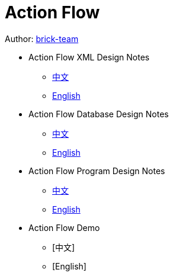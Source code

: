 
= Action Flow
:reproducible:
:listing-caption: Listing
:source-highlighter: rouge



Author:  https://github.com/brick-team[brick-team]


* Action Flow XML Design Notes
** xref:xml-core-design-zhcn.adoc#xml-design-notes[中文]
** xref:xml-core-design-en.adoc#xml-design-notes[English]
* Action Flow Database Design Notes
** xref:db-core-design-zhcn.adoc#db-core-design[中文]
** xref:db-core-design-en.adoc#db-core-design[English]
* Action Flow Program Design Notes
** xref:program-core-design-zhcn.adoc#program-core-design[中文]
** xref:program-core-design-en.adoc#program-core-design[English]
* Action Flow Demo
** [中文]
** [English]